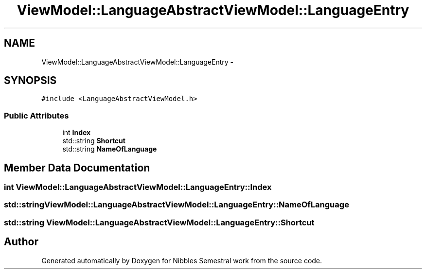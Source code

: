 .TH "ViewModel::LanguageAbstractViewModel::LanguageEntry" 3 "Mon Apr 11 2016" "Nibbles Semestral work" \" -*- nroff -*-
.ad l
.nh
.SH NAME
ViewModel::LanguageAbstractViewModel::LanguageEntry \- 
.SH SYNOPSIS
.br
.PP
.PP
\fC#include <LanguageAbstractViewModel\&.h>\fP
.SS "Public Attributes"

.in +1c
.ti -1c
.RI "int \fBIndex\fP"
.br
.ti -1c
.RI "std::string \fBShortcut\fP"
.br
.ti -1c
.RI "std::string \fBNameOfLanguage\fP"
.br
.in -1c
.SH "Member Data Documentation"
.PP 
.SS "int ViewModel::LanguageAbstractViewModel::LanguageEntry::Index"

.SS "std::string ViewModel::LanguageAbstractViewModel::LanguageEntry::NameOfLanguage"

.SS "std::string ViewModel::LanguageAbstractViewModel::LanguageEntry::Shortcut"


.SH "Author"
.PP 
Generated automatically by Doxygen for Nibbles Semestral work from the source code\&.
